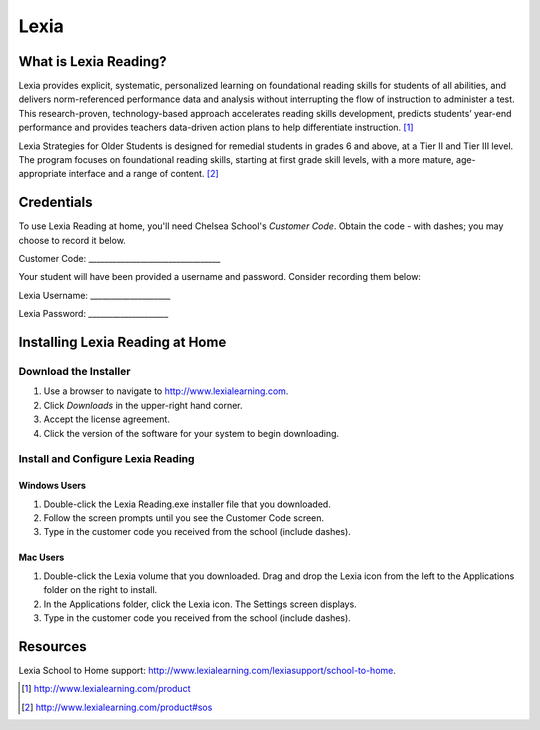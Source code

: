 ======
Lexia
======

What is Lexia Reading?
======================

Lexia provides explicit, systematic, personalized learning on foundational reading skills for students of all abilities, and delivers norm-referenced performance data and analysis without interrupting the flow of instruction to administer a test. This research-proven, technology-based approach accelerates reading skills development, predicts students’ year-end performance and provides teachers data-driven action plans to help differentiate instruction. [1]_

Lexia Strategies for Older Students is designed for remedial students in grades 6 and above, at a Tier II and Tier III level. The program focuses on foundational reading skills, starting at first grade skill levels, with a more mature, age-appropriate interface and a range of content. [2]_

Credentials
===========

To use Lexia Reading at home, you'll need Chelsea School's *Customer Code*. Obtain the code - with dashes; you may choose to record it below.

Customer Code: _________________________________

Your student will have been provided a username and password. Consider recording them below:

Lexia Username: ____________________

Lexia Password: ____________________

Installing Lexia Reading at Home
================================

Download the Installer
----------------------

#. Use a browser to navigate to `http://www.lexialearning.com <http://www.lexialearning.com>`_.
#. Click *Downloads* in the upper-right hand corner.
#. Accept the license agreement.
#. Click the version of the software for your system to begin downloading.

Install and Configure Lexia Reading
-----------------------------------

Windows Users
~~~~~~~~~~~~~

#. Double-click the Lexia Reading.exe installer file that you downloaded.
#. Follow the screen prompts until you see the Customer Code screen.
#. Type in the customer code you received from the school (include dashes).

Mac Users
~~~~~~~~~

#. Double-click the Lexia volume that you downloaded. Drag and drop the Lexia icon from the left to the Applications folder on the right to install.
#. In the Applications folder, click the Lexia icon. The Settings screen displays.
#. Type in the customer code you received from the school (include dashes).

Resources
=========

Lexia School to Home support: `http://www.lexialearning.com/lexiasupport/school-to-home <http://www.lexialearning.com/lexiasupport/school-to-home>`_.


.. [1] http://www.lexialearning.com/product
.. [2] http://www.lexialearning.com/product#sos

.. index:: reading, lexia, lexiareading, literacy, phonemic awareness,
